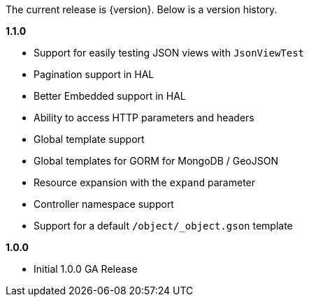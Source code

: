 The current release is {version}. Below is a version history.

*1.1.0*

* Support for easily testing JSON views with `JsonViewTest`
* Pagination support in HAL
* Better Embedded support in HAL
* Ability to access HTTP parameters and headers
* Global template support
* Global templates for GORM for MongoDB / GeoJSON
* Resource expansion with the `expand` parameter
* Controller namespace support
* Support for a default `/object/_object.gson` template

*1.0.0*

* Initial 1.0.0 GA Release
